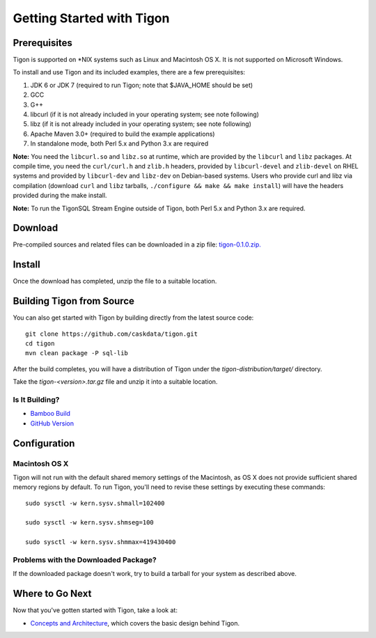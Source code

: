 .. :author: Cask Data, Inc.
   :description: Getting started guide
   :copyright: Copyright © 2014 Cask Data, Inc.

============================================
Getting Started with Tigon
============================================

Prerequisites
=============

Tigon is supported on \*NIX systems such as Linux and Macintosh OS X.
It is not supported on Microsoft Windows.

To install and use Tigon and its included examples, there are a few prerequisites:

1. JDK 6 or JDK 7 (required to run Tigon; note that $JAVA_HOME should be set)
#. GCC
#. G++
#. libcurl (if it is not already included in your operating system; see note following)
#. libz (if it is not already included in your operating system; see note following)
#. Apache Maven 3.0+ (required to build the example applications)
#. In standalone mode, both Perl 5.x and Python 3.x are required

**Note:** You need the ``libcurl.so`` and ``libz.so`` at runtime, which are provided by
the ``libcurl`` and ``libz`` packages. At compile time, you need the ``curl/curl.h`` and
``zlib.h`` headers, provided by ``libcurl-devel`` and ``zlib-devel`` on RHEL systems and
provided by ``libcurl-dev`` and ``libz-dev`` on Debian-based systems. Users who provide
curl and libz via compilation (download ``curl`` and ``libz`` tarballs, ``./configure &&
make && make install``) will have the headers provided during the make install.

**Note:** To run the TigonSQL Stream Engine outside of Tigon, both Perl 5.x and Python 3.x
are required.


Download
========

Pre-compiled sources and related files can be downloaded in a zip file: 
`tigon-0.1.0.zip. 
<http://repository.cask.co/downloads/co/cask/tigon/tigon-developer-release/0.1.0/tigon-developer-release-0.1.0.tgz>`__


Install 
=======

Once the download has completed, unzip the file to a suitable location.

  
Building Tigon from Source
==========================

.. highlight:: console

You can also get started with Tigon by building directly from the latest source code::

  git clone https://github.com/caskdata/tigon.git
  cd tigon
  mvn clean package -P sql-lib

After the build completes, you will have a distribution of Tigon under the
`tigon-distribution/target/` directory.  

Take the `tigon-<version>.tar.gz` file and unzip it into a suitable location.


Is It Building?
---------------

- `Bamboo Build <https://builds.cask.co/browse/TIG>`__
- `GitHub Version <https://github.com/caskdata/tigon/releases/latest>`__           

Configuration
=============

Macintosh OS X
--------------

.. highlight:: console

Tigon will not run with the default shared memory settings of the Macintosh, as 
OS X does not provide sufficient shared memory regions by default. 
To run Tigon, you'll need to revise these settings by executing these commands::

  sudo sysctl -w kern.sysv.shmall=102400

  sudo sysctl -w kern.sysv.shmseg=100

  sudo sysctl -w kern.sysv.shmmax=419430400


Problems with the Downloaded Package?
---------------------------------------

If the downloaded package doesn't work, try to build a tarball for your system
as described above.


Where to Go Next
================

Now that you've gotten started with Tigon, take a look at:

- `Concepts and Architecture <architecture.html>`__, which covers the basic design behind Tigon.
